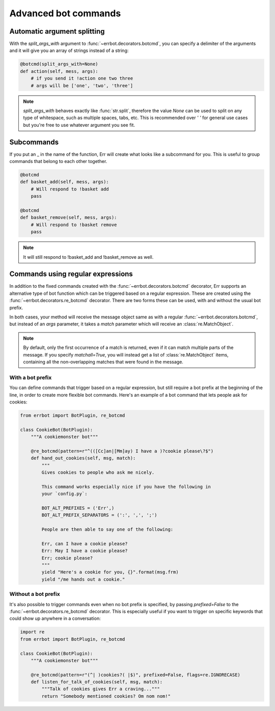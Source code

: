 Advanced bot commands
=====================


Automatic argument splitting
----------------------------

With the `split_args_with` argument to :func:`~errbot.decorators.botcmd`,
you can specify a delimiter of the arguments and it will give you an
array of strings instead of a string:

.. code-block:: python

    @botcmd(split_args_with=None)
    def action(self, mess, args):
        # if you send it !action one two three
        # args will be ['one', 'two', 'three']

.. note::
    `split_args_with` behaves exactly like :func:`str.split`, therefore
    the value `None` can be used to split on any type of whitespace, such
    as multiple spaces, tabs, etc. This is recommended over `' '` for
    general use cases but you're free to use whatever argument you see
    fit.


Subcommands
-----------

If you put an _ in the name of the function, Err will create what
looks like a subcommand for you. This is useful to group commands
that belong to each other together.

.. code-block:: python

    @botcmd
    def basket_add(self, mess, args):
        # Will respond to !basket add
        pass

    @botcmd
    def basket_remove(self, mess, args):
        # Will respond to !basket remove
        pass

.. note::
    It will still respond to !basket_add and !basket_remove as well.


Commands using regular expressions
----------------------------------

In addition to the fixed commands created with the :func:`~errbot.decorators.botcmd`
decorator, Err supports an alternative type of bot function which can be triggered
based on a regular expression. These are created using the
:func:`~errbot.decorators.re_botcmd` decorator. There are two forms these can be
used, with and without the usual bot prefix.

In both cases, your method will receive the message object same as with a regular
:func:`~errbot.decorators.botcmd`, but instead of an `args` parameter, it takes
a `match` parameter which will receive an :class:`re.MatchObject`.

.. note::
    By default, only the first occurrence of a match is returned, even if it can
    match multiple parts of the message. If you specify `matchall=True`, you will
    instead get a list of :class:`re.MatchObject` items, containing all the
    non-overlapping matches that were found in the message.


With a bot prefix
~~~~~~~~~~~~~~~~~

You can define commands that trigger based on a regular expression, but still
require a bot prefix at the beginning of the line, in order to create more
flexible bot commands. Here's an example of a bot command that lets people
ask for cookies:

.. code-block:: python

    from errbot import BotPlugin, re_botcmd

    class CookieBot(BotPlugin):
        """A cookiemonster bot"""

        @re_botcmd(pattern=r"^(([Cc]an|[Mm]ay) I have a )?cookie please\?$")
        def hand_out_cookies(self, msg, match):
            """
            Gives cookies to people who ask me nicely.

            This command works especially nice if you have the following in
            your `config.py`:

            BOT_ALT_PREFIXES = ('Err',)
            BOT_ALT_PREFIX_SEPARATORS = (':', ',', ';')

            People are then able to say one of the following:

            Err, can I have a cookie please?
            Err: May I have a cookie please?
            Err; cookie please?
            """
            yield "Here's a cookie for you, {}".format(msg.frm)
            yield "/me hands out a cookie."


Without a bot prefix
~~~~~~~~~~~~~~~~~~~~

It's also possible to trigger commands even when no bot prefix is specified,
by passing `prefixed=False` to the :func:`~errbot.decorators.re_botcmd`
decorator. This is especially useful if you want to trigger on specific
keywords that could show up anywhere in a conversation:

.. code-block:: python

    import re
    from errbot import BotPlugin, re_botcmd

    class CookieBot(BotPlugin):
        """A cookiemonster bot"""

        @re_botcmd(pattern=r"(^| )cookies?( |$)", prefixed=False, flags=re.IGNORECASE)
        def listen_for_talk_of_cookies(self, msg, match):
            """Talk of cookies gives Err a craving..."""
            return "Somebody mentioned cookies? Om nom nom!"
